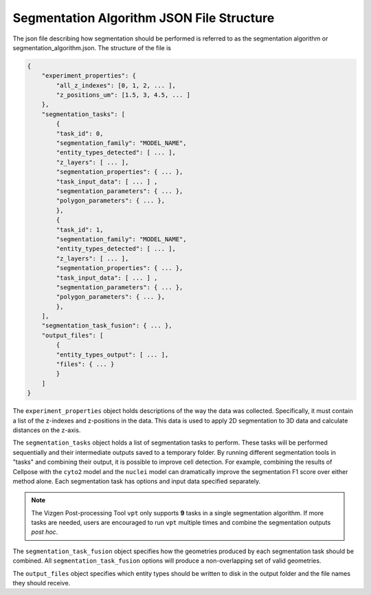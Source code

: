 Segmentation Algorithm JSON File Structure
=========================================================

The json file describing how segmentation should be performed is referred
to as the segmentation algorithm or segmentation_algorithm.json. The structure of the file is
    
.. code-block:: javascript

    {
        "experiment_properties": {
            "all_z_indexes": [0, 1, 2, ... ],
            "z_positions_um": [1.5, 3, 4.5, ... ]
        },
        "segmentation_tasks": [
            {
            "task_id": 0,
            "segmentation_family": "MODEL_NAME",
            "entity_types_detected": [ ... ],
            "z_layers": [ ... ],
            "segmentation_properties": { ... },
            "task_input_data": [ ... ] ,
            "segmentation_parameters": { ... },
            "polygon_parameters": { ... },
            },
            {
            "task_id": 1,
            "segmentation_family": "MODEL_NAME",
            "entity_types_detected": [ ... ],
            "z_layers": [ ... ],
            "segmentation_properties": { ... },
            "task_input_data": [ ... ] ,
            "segmentation_parameters": { ... },
            "polygon_parameters": { ... },
            },
        ],
        "segmentation_task_fusion": { ... },
        "output_files": [
            {
            "entity_types_output": [ ... ],
            "files": { ... }
            }
        ]
    }

The ``experiment_properties`` object holds descriptions of the way the data was collected. Specifically, it must contain a list 
of the z-indexes and z-positions in the data. This data is used to apply 2D segmentation to 3D data and calculate distances on 
the z-axis.

The ``segmentation_tasks`` object holds a list of segmentation tasks to perform. These tasks will be performed sequentially 
and their intermediate outputs saved to a temporary folder. By running different segmentation tools in "tasks" and combining 
their output, it is possible to improve cell detection. For example, combining the results of Cellpose with the ``cyto2`` model 
and the ``nuclei`` model can dramatically improve the segmentation F1 score over either method alone. Each segmentation task 
has options and input data specified separately.

.. note::
    The Vizgen Post-processing Tool ``vpt`` only supports **9** tasks in a single segmentation algorithm. If more tasks are 
    needed, users are encouraged to run ``vpt`` multiple times and combine the segmentation outputs *post hoc*.

The ``segmentation_task_fusion`` object specifies how the geometries produced by each segmentation task should be combined. All 
``segmentation_task_fusion`` options will produce a non-overlapping set of valid geometries.

The ``output_files`` object specifies which entity types should be written to disk in the output folder and the file names 
they should receive.
